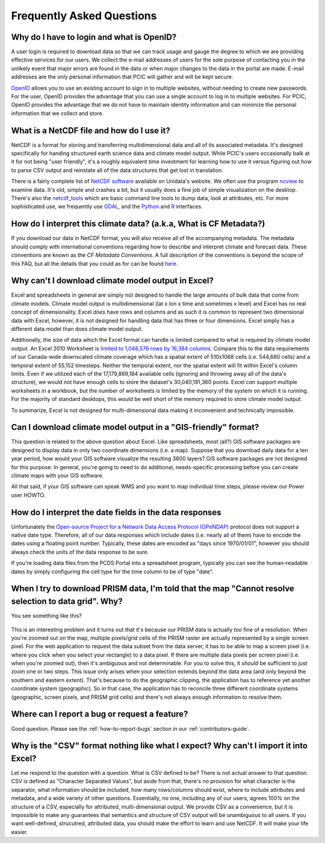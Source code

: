 Frequently Asked Questions
==========================

Why do I have to login and what is OpenID?
------------------------------------------

A user login is required to download data so that we can track usage and gauge the degree to which we are providing effective services for our users. We collect the e-mail addresses of users for the sole purpose of contacting you in the unlikely event that major errors are found in the data or when major changes to the data in the portal are made. E-mail addresses are the only personal information that PCIC will gather and will be kept secure.

`OpenID <http://openid.net/get-an-openid/what-is-openid/>`_ allows you to use an existing account to sign in to multiple websites, without needing to create new passwords. For the user, OpenID provides the advantage that you can use a single account to log in to multiple websites.  For PCIC, OpenID provides the advantage that we do not have to maintain identity information and can minimize the personal information that we collect and store.

What is a NetCDF file and how do I use it?
------------------------------------------

NetCDF is a format for storing and transferring multidimensional data and all of its associated metadata. It's designed specifically for handing structured earth science data and climate model output. While PCIC's users occasionally balk at it for not being "user friendly", it's a roughly equivalent time investment for learning how to use it versus figuring out how to parse CSV output and reinstate all of the data structures that get lost in translation.

There is a fairly complete list of `NetCDF software <http://www.unidata.ucar.edu/software/netcdf/software.html>`_ available on Unidata's website. We often use the program `ncview <http://www.unidata.ucar.edu/software/netcdf/software.html#ncview>`_ to examine data. It's old, simple and crashes a bit, but it usually does a fine job of simple visualization on the desktop. There's also the `netcdf_tools <http://www.unidata.ucar.edu/software/netcdf/software.html#netcdf_tools>`_ which are basic command line tools to dump data, look at attributes, etc. For more sophisticated use, we frequently use `GDAL <http://www.unidata.ucar.edu/software/netcdf/software.html#GDAL>`_, and the `Python <http://www.unidata.ucar.edu/software/netcdf/software.html#Python>`_ and `R <http://www.unidata.ucar.edu/software/netcdf/software.html#R>`_ interfaces.

How do I interpret this climate data? (a.k.a, What is CF Metadata?)
-------------------------------------------------------------------

If you download our data in NetCDF format, you will also receive all of the accompanying metadata. The metadata should comply with international conventions regarding how to describe and interpret climate and forecast data. These conventions are known as the *CF Metadata Conventions*. A full description of the conventions is beyond the scope of this FAQ, but all the details that you could as for can be found `here <http://cf-pcmdi.llnl.gov/>`_.
 
Why can't I download climate model output in Excel?
---------------------------------------------------

Excel and spreadsheets in general are simply not designed to handle the large amounts of bulk data that come from climate models. Climate model output is multidimensional (lat x lon x time and sometimes x level) and Excel has no real concept of dimensionality. Excel *does* have rows and columns and as such it is common to represent two dimensional data with Excel, however, it is not designed for handling data that has three or four dimensions. Excel simply has a different data model than does climate model output.

Additionally, the size of data which the Excel format can handle is limited compared to what is required by climate model output. An Excel 2010 Worksheet is `limited to 1,048,576 rows by 16,384 columns <http://office.microsoft.com/en-ca/excel-help/excel-specifications-and-limits-HP010342495.aspx?CTT=5&origin=HP005199291>`_. Compare this to the data requirements of our Canada-wide downscaled climate coverage which has a spatial extent of 510x1068 cells (i.e. 544,680 cells) and a temporal extent of 55,152 timesteps. Neither the temporal extent, nor the spatial extent will fit within Excel's column limits. Even if we utilized each of the 17,179,869,184 available cells (ignoring and throwing away all of the data's structure), we would not have enough cells to store the dataset's 30,040,191,360 points. Excel *can* support multiple worksheets in a workbook, but the number of worksheets is limited by the memory of the system on which it is running. For the majority of standard desktops, this would be well short of the memory required to store climate model output.

To summarize, Excel is not designed for multi-dimensional data making it inconvenient and technically impossible.

Can I download climate model output in a "GIS-friendly" format?
---------------------------------------------------------------

This question is related to the above question about Excel. Like spreadsheets, most (all?) GIS software packages are designed to display data in only two coordinate dimensions (i.e. a map). Suppose that you download daily data for a ten year period, how would your GIS software visualize the resulting 3600 layers? GIS software packages are not designed for this purpose. In general, you're going to need to do additional, needs-specific processing before you can create climate maps with your GIS software.

All that said, if your GIS software can speak WMS and you want to map individual time steps, please review our Power user HOWTO.

How do I interpret the date fields in the data responses
--------------------------------------------------------

Unfortunately the `Open-source Project for a Network Data Access Protocol (OPeNDAP) <http://opendap.org/>`_ protocol does not support a native date type. Therefore, all of our data responses which include dates (i.e. nearly all of them) have to encode the dates using a floating point number. Typically, these dates are encoded as "days since 1970/01/01", however you should always check the units of the data response to be sure.

If you're loading data files from the PCDS Portal into a spreadsheet program, typically you can see the human-readable dates by simply configuring the cell type for the time column to be of type "date".

When I try to download PRISM data, I'm told that the map "Cannot resolve selection to data grid". Why?
------------------------------------------------------------------------------------------------------

You see something like this?

.. figure:: images/prism_res_too_high.png

This is an interesting problem and it turns out that it's because our PRISM data is actually *too* fine of a resolution. When you're zoomed out on the map, multiple pixels/grid cells of the PRISM raster are actually represented by a single screen pixel. For the web application to request the data subset from the data server, it has to be able to map a screen pixel (i.e. where you click when you select your rectangle) to a data pixel. If there are multiple data pixels per screen pixel (i.e. when you're zoomed out), then it's ambiguous and not determinable. For you to solve this, it *should* be sufficient to just zoom one or two steps. This issue only arises when your selection extends beyond the data area (and only beyond the southern and eastern extent). That's because to do the geographic clipping, the application has to reference yet another coordinate system (geographic). So in that case, the application has to reconcile three different coordinate systems (geographic, screen pixels, and PRISM grid cells) and there's not always enough information to resolve them.


Where can I report a bug or request a feature?
----------------------------------------------

Good question. Please see the :ref:`how-to-report-bugs` section in our :ref:`contributors-guide`.


Why is the "CSV" format nothing like what I expect? Why can't I import it into Excel?
-------------------------------------------------------------------------------------

Let me respond to the question with a question. What is CSV defined to be? There is not actual answer to that question. CSV is defined as "Character Separated Values", but aside from that, there's no provision for what character is the separator, what information should be included, how many rows/columns should exist, where to include attributes and metadata, and a wide variety of other questions. Essentially, no one, including any of our users, agrees 100% on the structure of a CSV, especially for attributed, multi-dimensional output. We provide CSV as a convenience, but it is impossible to make any guarantees that semantics and structure of CSV output will be unambiguous to all users. If you want well-defined, strucutred, attributed data, you should make the effort to learn and use NetCDF. It will make your life easier.

